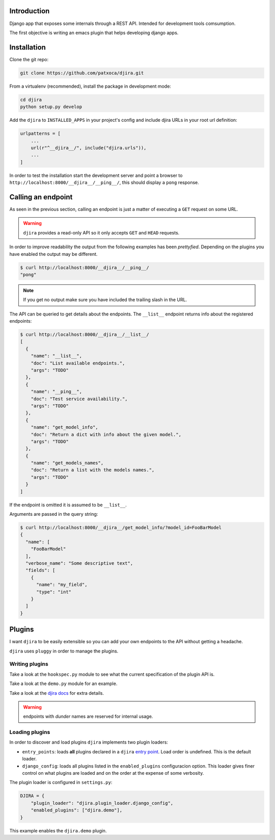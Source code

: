 .. -*- mode: rst; ispell-local-dictionary: "en" -*-

.. $Id:$


Introduction
============

Django app that exposes some internals through a REST API. Intended
for development tools comsumption.

The first objective is writing an emacs plugin that helps developing
django apps.


Installation
============

Clone the git repo:

.. code-block:: bash

   git clone https://github.com/patxoca/djira.git


From a virtualenv (recommended), install the package in development
mode:

.. code-block:: bash

   cd djira
   python setup.py develop


Add the ``djira`` to ``INSTALLED_APPS`` in your project's config and
include djira URLs in your root url definition:

.. code-block:: python

   urlpatterns = [
       ...
       url(r"^__djira__/", include("djira.urls")),
       ...
   ]


In order to test the installation start the development server and
point a browser to ``http://localhost:8000/__djira__/__ping__/``, this
should display a ``pong`` response.


Calling an endpoint
===================

As seen in the previous section, calling an endpoint is just a matter
of executing a ``GET`` request on some URL.

.. warning:: ``djira`` provides a read-only API so it only accepts
             ``GET`` and ``HEAD`` requests.

In order to improve readability the output from the following examples
has been *prettyfied*. Depending on the plugins you have enabled the
output may be different.

.. code-block:: bash

   $ curl http://localhost:8000/__djira__/__ping__/
   "pong"


.. note:: If you get no output make sure you have included the
          trailing slash in the URL.

The API can be queried to get details about the endpoints. The
``__list__`` endpoint returns info about the registered endpoints:

.. code-block:: bash

   $ curl http://localhost:8000/__djira__/__list__/
   [
     {
       "name": "__list__",
       "doc": "List available endpoints.",
       "args": "TODO"
     },
     {
       "name": "__ping__",
       "doc": "Test service availability.",
       "args": "TODO"
     },
     {
       "name": "get_model_info",
       "doc": "Return a dict with info about the given model.",
       "args": "TODO"
     },
     {
       "name": "get_models_names",
       "doc": "Return a list with the models names.",
       "args": "TODO"
     }
   ]


If the endpoint is omitted it is assumed to be ``__list__``.

Arguments are passed in the query string:

.. code-block:: bash

   $ curl http://localhost:8000/__djira__/get_model_info/?model_id=FooBarModel
   {
     "name": [
       "FooBarModel"
     ],
     "verbose_name": "Some descriptive text",
     "fields": [
       {
         "name": "my_field",
         "type": "int"
       }
     ]
   }


Plugins
=======

I want ``djira`` to be easily extensible so you can add your own
endpoints to the API without getting a headache.

``djira`` uses ``pluggy`` in order to manage the plugins.


Writing plugins
---------------

Take a look at the ``hookspec.py`` module to see what the current
specification of the plugin API is.

Take a look at the ``demo.py`` module for an example.

Take a look at the `djira docs <https://pluggy.readthedocs.io/en/latest/>`_
for extra details.

.. warning:: endpoints with *dunder* names are reserved for internal
             usage.


Loading plugins
---------------

In order to discover and load plugins ``djira`` implements two plugin
loaders:

- ``entry_points``: loads **all** plugins declared in a ``djira`` `entry
  point <https://setuptools.readthedocs.io/en/latest/setuptools.html#dynamic-discovery-of-services-and-plugins>`_.
  Load order is undefined. This is the default loader.

- ``django_config``: loads all plugins listed in the
  ``enabled_plugins`` configuracion option. This loader gives finer
  control on what plugins are loaded and on the order at the expense
  of some verbosity.

The plugin loader is configured in ``settings.py``:

.. code-block:: python

   DJIRA = {
       "plugin_loader": "djira.plugin_loader.django_config",
       "enabled_plugins": ["djira.demo"],
   }

This example enables the ``djira.demo`` plugin.
